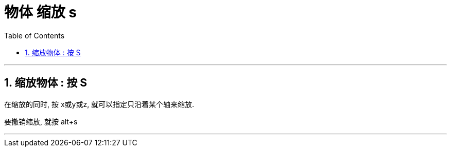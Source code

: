 
= 物体 缩放 s
:toc: left
:toclevels: 3
:sectnums:
:stylesheet: myAdocCss.css


'''


== 缩放物体 : 按 S

在缩放的同时, 按 x或y或z, 就可以指定只沿着某个轴来缩放.

要撤销缩放, 就按 alt+s

'''